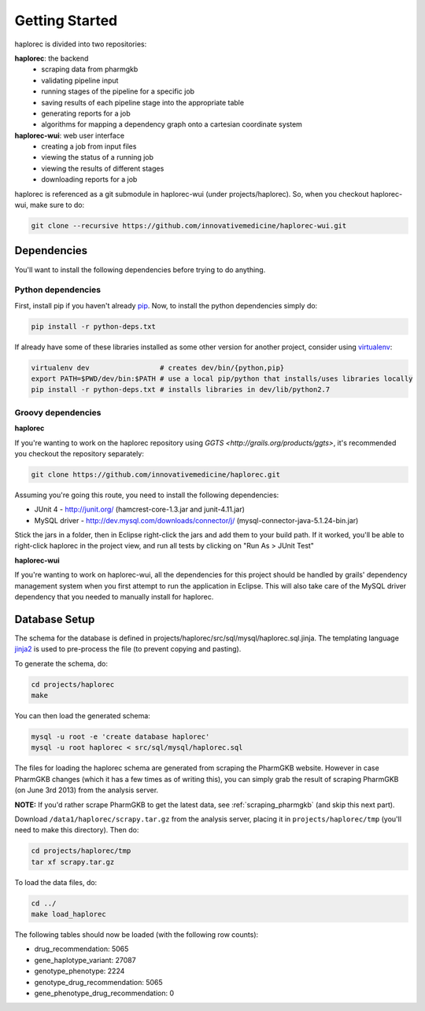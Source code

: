 Getting Started
***************

haplorec is divided into two repositories:

**haplorec**: the backend
  * scraping data from pharmgkb
  * validating pipeline input
  * running stages of the pipeline for a specific job
  * saving results of each pipeline stage into the appropriate table
  * generating reports for a job
  * algorithms for mapping a dependency graph onto a cartesian coordinate system

**haplorec-wui**: web user interface
  * creating a job from input files
  * viewing the status of a running job
  * viewing the results of different stages
  * downloading reports for a job

haplorec is referenced as a git submodule in haplorec-wui (under projects/haplorec).  So, when you 
checkout haplorec-wui, make sure to do:

.. code-block:: sh 

    git clone --recursive https://github.com/innovativemedicine/haplorec-wui.git 

Dependencies
============

You'll want to install the following dependencies before trying to do anything.

Python dependencies 
-------------------
First, install pip if you haven't already `pip <https://pypi.python.org/pypi/pip>`_. Now, to install 
the python dependencies simply do:

.. code-block:: sh 

    pip install -r python-deps.txt

If already have some of these libraries installed as some other version for another project, 
consider using `virtualenv <https://pypi.python.org/pypi/virtualenv>`_:

.. code-block:: sh 

    virtualenv dev                 # creates dev/bin/{python,pip}
    export PATH=$PWD/dev/bin:$PATH # use a local pip/python that installs/uses libraries locally 
    pip install -r python-deps.txt # installs libraries in dev/lib/python2.7

Groovy dependencies
-------------------

**haplorec**

If you're wanting to work on the haplorec repository using `GGTS <http://grails.org/products/ggts>`, 
it's recommended you checkout the repository separately:

.. code-block:: sh 

    git clone https://github.com/innovativemedicine/haplorec.git 

Assuming you're going this route, you need to install the following dependencies:

* JUnit 4 - http://junit.org/ (hamcrest-core-1.3.jar and junit-4.11.jar)
* MySQL driver - http://dev.mysql.com/downloads/connector/j/ (mysql-connector-java-5.1.24-bin.jar) 

Stick the jars in a folder, then in Eclipse right-click the jars and add them to your build path.  
If it worked, you'll be able to right-click haplorec in the project view, and run all tests by 
clicking on "Run As > JUnit Test"

**haplorec-wui**

If you're wanting to work on haplorec-wui, all the dependencies for this project should be handled 
by grails' dependency management system when you first attempt to run the application in Eclipse.
This will also take care of the MySQL driver dependency that you needed to manually install for 
haplorec.

Database Setup
==============

The schema for the database is defined in projects/haplorec/src/sql/mysql/haplorec.sql.jinja. The 
templating language `jinja2 <http://jinja.pocoo.org/docs/>`_ is used to pre-process the file (to 
prevent copying and pasting).

To generate the schema, do:

.. code-block:: sh 

    cd projects/haplorec
    make

You can then load the generated schema:

.. code-block:: sh 

    mysql -u root -e 'create database haplorec'
    mysql -u root haplorec < src/sql/mysql/haplorec.sql

The files for loading the haplorec schema are generated from scraping the PharmGKB website.  However 
in case PharmGKB changes (which it has a few times as of writing this), you can simply grab the 
result of scraping PharmGKB (on June 3rd 2013) from the analysis server. 

**NOTE:** If you'd rather scrape PharmGKB to get the latest data, see :ref:`scraping_pharmgkb` (and skip 
this next part).

Download ``/data1/haplorec/scrapy.tar.gz`` from the analysis server, placing it in ``projects/haplorec/tmp`` 
(you'll need to make this directory). 
Then do:

.. code-block:: sh 

    cd projects/haplorec/tmp
    tar xf scrapy.tar.gz

To load the data files, do:

.. code-block:: sh 
    
    cd ../
    make load_haplorec

The following tables should now be loaded (with the following row counts):

* drug_recommendation: 5065
* gene_haplotype_variant: 27087
* genotype_phenotype: 2224
* genotype_drug_recommendation: 5065
* gene_phenotype_drug_recommendation: 0

